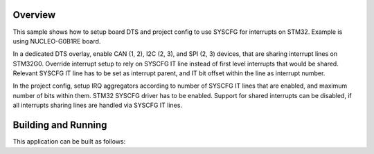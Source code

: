 .. zephyr:code-sample:: stm32_syscfg_itline
    :name: STM32 SYSCFG IT line

    Show how to use SYSCFG for interrupts on STM32.

Overview
********

This sample shows how to setup board DTS and project config to use SYSCFG for
interrupts on STM32. Example is using NUCLEO-G0B1RE board.

In a dedicated DTS overlay, enable CAN (1, 2), I2C (2, 3), and SPI (2, 3)
devices, that are sharing interrupt lines on STM32G0. Override interrupt setup
to rely on SYSCFG IT line instead of first level interrupts that would be
shared. Relevant SYSCFG IT line has to be set as interrupt parent, and IT bit
offset within the line as interrupt number.

In the project config, setup IRQ aggregators according to number of SYSCFG IT
lines that are enabled, and maximum number of bits within them. STM32 SYSCFG
driver has to be enabled. Support for shared interrupts can be disabled, if all
interrupts sharing lines are handled via SYSCFG IT lines.

Building and Running
********************

This application can be built as follows:

.. zephyr-app-commands::
    :zephyr-app: samples/boards/st/stm32_syscfg_itline
    :goals: build
